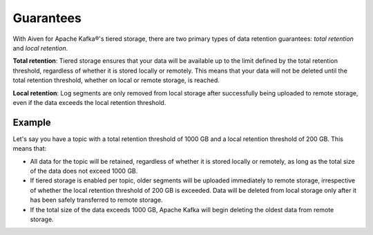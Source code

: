 Guarantees
============
With Aiven for Apache Kafka®'s tiered storage, there are two primary types of data retention guarantees: *total retention* and *local retention*.

**Total retention**: Tiered storage ensures that your data will be available up to the limit defined by the total retention threshold, regardless of whether it is stored locally or remotely. This means that your data will not be deleted until the total retention threshold, whether on local or remote storage, is reached.

**Local retention**: Log segments are only removed from local storage after successfully being uploaded to remote storage, even if the data exceeds the local retention threshold.


Example
--------

Let's say you have a topic with a total retention threshold of 1000 GB and a local retention threshold of 200 GB. This means that:

* All data for the topic will be retained, regardless of whether it is stored locally or remotely, as long as the total size of the data does not exceed 1000 GB.
* If tiered storage is enabled per topic, older segments will be uploaded immediately to remote storage, irrespective of whether the local retention threshold of 200 GB is exceeded. Data will be deleted from local storage only after it has been safely transferred to remote storage.
* If the total size of the data exceeds 1000 GB, Apache Kafka will begin deleting the oldest data from remote storage.

